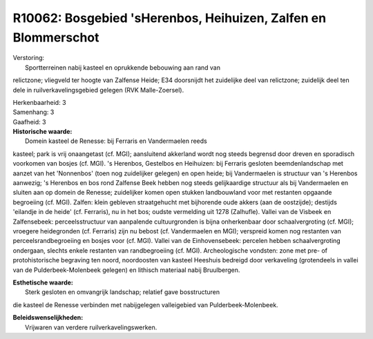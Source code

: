R10062: Bosgebied 'sHerenbos, Heihuizen, Zalfen en Blommerschot
===============================================================

| Verstoring:
|  Sportterreinen nabij kasteel en oprukkende bebouwing aan rand van
relictzone; vliegveld ter hoogte van Zalfense Heide; E34 doorsnijdt het
zuidelijke deel van relictzone; zuidelijk deel ten dele in
ruilverkavelingsgebied gelegen (RVK Malle-Zoersel).

| Herkenbaarheid: 3

| Samenhang: 3

| Gaafheid: 3

| **Historische waarde:**
|  Domein kasteel de Renesse: bij Ferraris en Vandermaelen reeds
kasteel; park is vrij onaangetast (cf. MGI); aansluitend akkerland wordt
nog steeds begrensd door dreven en sporadisch voorkomen van bosjes (cf.
MGI). 's Herenbos, Gestelbos en Heihuizen: bij Ferraris gesloten
beemdenlandschap met aanzet van het 'Nonnenbos' (toen nog zuidelijker
gelegen) en open heide; bij Vandermaelen is structuur van 's Herenbos
aanwezig; 's Herenbos en bos rond Zalfense Beek hebben nog steeds
gelijkaardige structuur als bij Vandermaelen en sluiten aan op domein de
Renesse; zuidelijker komen open stukken landbouwland voor met restanten
opgaande begroeiing (cf. MGI). Zalfen: klein gebleven straatgehucht met
bijhorende oude akkers (aan de oostzijde); destijds 'eilandje in de
heide' (cf. Ferraris), nu in het bos; oudste vermelding uit 1278
(Zalhufle). Vallei van de Visbeek en Zalfensebeek: perceelsstructuur van
aanpalende cultuurgronden is bijna onherkenbaar door schaalvergroting
(cf. MGI); vroegere heidegronden (cf. Ferraris) zijn nu bebost (cf.
Vandermaelen en MGI); verspreid komen nog restanten van
perceelsrandbegroeiing en bosjes voor (cf. MGI). Vallei van de
Einhovensebeek: percelen hebben schaalvergroting ondergaan, slechts
enkele restanten van randbegroeiing (cf. MGI). Archeologische vondsten:
zone met pre- of protohistorische begraving ten noord, noordoosten van
kasteel Heeshuis bedreigd door verkaveling (grotendeels in vallei van de
Pulderbeek-Molenbeek gelegen) en lithisch materiaal nabij Bruulbergen.

| **Esthetische waarde:**
|  Sterk gesloten en omvangrijk landschap; relatief gave bosstructuren
die kasteel de Renesse verbinden met nabijgelegen valleigebied van
Pulderbeek-Molenbeek.



| **Beleidswenselijkheden:**
|  Vrijwaren van verdere ruilverkavelingswerken.
